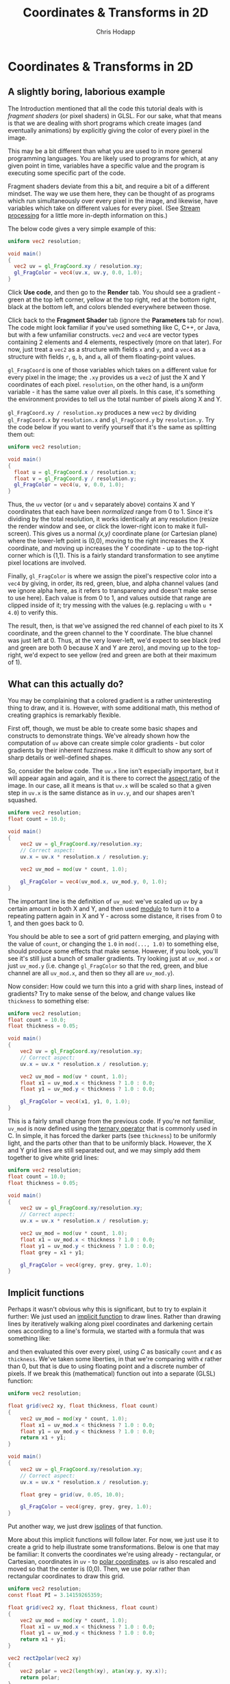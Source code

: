 #+Title: Coordinates & Transforms in 2D
#+Author: Chris Hodapp

* Coordinates & Transforms in 2D

** A slightly boring, laborious example

The Introduction mentioned that all the code this tutorial deals with
is /fragment shaders/ (or pixel shaders) in GLSL.  For our sake, what
that means is that we are dealing with short programs which create
images (and eventually animations) by explicitly giving the color of
every pixel in the image.

This may be a bit different than what you are used to in more general
programming languages.  You are likely used to programs for which, at
any given point in time, variables have a specific value and the
program is executing some specific part of the code.

Fragment shaders deviate from this a bit, and require a bit of a
different mindset.  The way we use them here, they can be thought of
as programs which run simultaneously over every pixel in the image,
and likewise, have variables which take on different values for every
pixel.  (See [[https://en.wikipedia.org/wiki/Stream_processing][Stream processing]] for a little more in-depth information
on this.)

The below code gives a very simple example of this:

#+BEGIN_SRC glsl
uniform vec2 resolution;

void main()
{
  vec2 uv = gl_FragCoord.xy / resolution.xy;
  gl_FragColor = vec4(uv.x, uv.y, 0.0, 1.0);
}
#+END_SRC

Click *Use code*, and then go to the *Render* tab.  You should see a
gradient - green at the top left corner, yellow at the top right, red
at the bottom right, black at the bottom left, and colors blended
everywhere between those.

Click back to the *Fragment Shader* tab (ignore the *Parameters* tab
for now).  The code might look familiar if you've used something like
C, C++, or Java, but with a few unfamiliar constructs.  =vec2= and
=vec4= are vector types containing 2 elements and 4 elements,
respectively (more on that later).  For now, just treat a =vec2= as a
structure with fields =x= and =y=, and a =vec4= as a structure with
fields =r=, =g=, =b=, and =a=, all of them floating-point values.

=gl_FragCoord= is one of those variables which takes on a different
value for every pixel in the image; the =.xy= provides us a =vec2= of
just the X and Y coordinates of each pixel.  =resolution=, on the
other hand, is a /uniform/ variable - it has the same value over all
pixels.  In this case, it's something the environment provides to tell
us the total number of pixels along X and Y.

=gl_FragCoord.xy / resolution.xy= produces a new =vec2= by dividing
=gl_FragCoord.x= by =resolution.x= and =gl_FragCoord.y= by
=resolution.y=.  Try the code below if you want to verify yourself
that it's the same as splitting them out:

#+BEGIN_SRC glsl
uniform vec2 resolution;

void main()
{
  float u = gl_FragCoord.x / resolution.x;
  float v = gl_FragCoord.y / resolution.y;
  gl_FragColor = vec4(u, v, 0.0, 1.0);
}
#+END_SRC

Thus, the =uv= vector (or =u= and =v= separately above) contains X and
Y coordinates that each have been /normalized/ range from 0 to 1.
Since it's dividing by the total resolution, it works identically at
any resolution (resize the render window and see, or click the
lower-right icon to make it full-screen).  This gives us a normal
/(x,y)/ coordinate plane (or Cartesian plane) where the lower-left
point is (0,0), moving to the right increases the X coordinate, and
moving up increases the Y coordinate - up to the top-right corner
which is (1,1).  This is a fairly standard transformation to see
anytime pixel locations are involved.

Finally, =gl_FragColor= is where we assign the pixel's respective
color into a =vec4= by giving, in order, its red, green, blue, and
alpha channel values (and we ignore alpha here, as it refers to
transparency and doesn't make sense to use here).  Each value is from
0 to 1, and values outside that range are clipped inside of it; try
messing with the values (e.g. replacing =u= with =u * 4.0=) to verify
this.

The result, then, is that we've assigned the red channel of each pixel
to its X coordinate, and the green channel to the Y coordinate.  The
blue channel was just left at 0.  Thus, at the very lower-left, we'd
expect to see black (red and green are both 0 because X and Y are
zero), and moving up to the top-right, we'd expect to see yellow (red
and green are both at their maximum of 1).

** What can this actually do?

You may be complaining that a colored gradient is a rather
uninteresting thing to draw, and it is.  However, with some additional
math, this method of creating graphics is remarkably flexible.

First off, though, we must be able to create some basic shapes and
constructs to demonstrate things.  We've already shown how the
computation of =uv= above can create simple color gradients - but
color gradients by their inherent fuzziness make it difficult to show
any sort of sharp details or well-defined shapes.

So, consider the below code.  The =uv.x= line isn't especially
important, but it will appear again and again, and it is there to
correct the [[https://en.wikipedia.org/wiki/Aspect_ratio_%2528image%2529][aspect ratio]] of the image.  In our case, all it means is
that =uv.x= will be scaled so that a given step in =uv.x= is the same
distance as in =uv.y=, and our shapes aren't squashed.

#+BEGIN_SRC glsl
uniform vec2 resolution;
float count = 10.0;

void main()
{
    vec2 uv = gl_FragCoord.xy/resolution.xy;
    // Correct aspect:
    uv.x = uv.x * resolution.x / resolution.y;

    vec2 uv_mod = mod(uv * count, 1.0);
    
    gl_FragColor = vec4(uv_mod.x, uv_mod.y, 0, 1.0);
}
#+END_SRC

The important line is the definition of =uv_mod=: we've scaled up =uv=
by a certain amount in both X and Y, and then used [[https://en.wikipedia.org/wiki/Modulo_operation][modulo]] to turn it
to a repeating pattern again in X and Y - across some distance, it
rises from 0 to 1, and then goes back to 0.

You should be able to see a sort of grid pattern emerging, and playing
with the value of =count=, or changing the =1.0= in =mod(..., 1.0)= to
something else, should produce some effects that make sense.  However,
if you look, you'll see it's still just a bunch of smaller gradients.
Try looking just at =uv_mod.x= or just =uv_mod.y= (i.e. change
=gl_FragColor= so that the red, green, and blue channel are all
=uv_mod.x=, and then so they all are =uv_mod.y=).

Now consider: How could we turn this into a grid with sharp lines,
instead of gradients?  Try to make sense of the below, and change
values like =thickness= to something else:

#+BEGIN_SRC glsl
uniform vec2 resolution;
float count = 10.0;
float thickness = 0.05;

void main()
{
    vec2 uv = gl_FragCoord.xy/resolution.xy;
    // Correct aspect:
    uv.x = uv.x * resolution.x / resolution.y;

    vec2 uv_mod = mod(uv * count, 1.0);
    float x1 = uv_mod.x < thickness ? 1.0 : 0.0;
    float y1 = uv_mod.y < thickness ? 1.0 : 0.0;
    
    gl_FragColor = vec4(x1, y1, 0, 1.0);
}
#+END_SRC

This is a fairly small change from the previous code.  If you're not
familiar, =uv_mod= is now defined using the [[https://en.wikipedia.org/wiki/%253F:#C][ternary operator]] that is
commonly used in C.  In simple, it has forced the darker parts (see
=thickness=) to be uniformly light, and the parts other than that to
be uniformly black.  However, the X and Y grid lines are still
separated out, and we may simply add them together to give white grid
lines:

#+BEGIN_SRC glsl
uniform vec2 resolution;
float count = 10.0;
float thickness = 0.05;

void main()
{
    vec2 uv = gl_FragCoord.xy/resolution.xy;
    // Correct aspect:
    uv.x = uv.x * resolution.x / resolution.y;

    vec2 uv_mod = mod(uv * count, 1.0);
    float x1 = uv_mod.x < thickness ? 1.0 : 0.0;
    float y1 = uv_mod.y < thickness ? 1.0 : 0.0;
    float grey = x1 + y1;
    
    gl_FragColor = vec4(grey, grey, grey, 1.0);
}
#+END_SRC

** Implicit functions

Perhaps it wasn't obvious why this is significant, but to try to
explain it further: We just used an [[https://en.wikipedia.org/wiki/Implicit_function][implicit function]] to draw lines.
Rather than drawing lines by iteratively walking along pixel
coordinates and darkening certain ones according to a line's formula,
we started with a formula that was something like:

\begin{equation}
   f(x,y)=I(x\mod C)+I(y\mod C) \mathrm{ where}\\
   I(a) = \begin{cases}
   a < \epsilon & : 1\\
   a \ge \epsilon & : 0
   \end{cases}
\end{equation}

and then evaluated this over every pixel, using $C$ as basically
=count= and $\epsilon$ as =thickness=.  We've taken some liberties, in
that we're comparing with $\epsilon$ rather than 0, but that is due to
using floating point and a discrete number of pixels. If we break this
(mathematical) function out into a separate (GLSL) function:

#+BEGIN_SRC glsl
uniform vec2 resolution;

float grid(vec2 xy, float thickness, float count)
{
    vec2 uv_mod = mod(xy * count, 1.0);
    float x1 = uv_mod.x < thickness ? 1.0 : 0.0;
    float y1 = uv_mod.y < thickness ? 1.0 : 0.0;
    return x1 + y1;
}

void main()
{
    vec2 uv = gl_FragCoord.xy/resolution.xy;
    // Correct aspect:
    uv.x = uv.x * resolution.x / resolution.y;

    float grey = grid(uv, 0.05, 10.0);
    
    gl_FragColor = vec4(grey, grey, grey, 1.0);
}
#+END_SRC

Put another way, we just drew [[https://en.wikipedia.org/wiki/Contour_line][isolines]] of that function.

More about this implicit functions will follow later.  For now, we
just use it to create a grid to help illustrate some transformations.
Below is one that may be familiar: It converts the coordinates we're
using already - rectangular, or Cartesian, coordinates in =uv= - to
[[https://en.wikipedia.org/wiki/Polar_coordinate_system][polar coordinates]].  =uv= is also rescaled and moved so that the center
is (0,0).  Then, we use polar rather than rectangular coordinates to
draw this grid.

#+BEGIN_SRC glsl
uniform vec2 resolution;
const float PI = 3.14159265359;

float grid(vec2 xy, float thickness, float count)
{
    vec2 uv_mod = mod(xy * count, 1.0);
    float x1 = uv_mod.x < thickness ? 1.0 : 0.0;
    float y1 = uv_mod.y < thickness ? 1.0 : 0.0;
    return x1 + y1;
}

vec2 rect2polar(vec2 xy)
{
    vec2 polar = vec2(length(xy), atan(xy.y, xy.x));
    return polar;
}

void main()
{
    vec2 uv = 2.0 * gl_FragCoord.xy/resolution.xy - 1.0;
    // Correct aspect:
    uv.x = uv.x * resolution.x / resolution.y;

    vec2 polar = rect2polar(uv);
    polar.y = polar.y / PI;
    float grey = grid(polar, 0.05, 10.0);
    
    gl_FragColor = vec4(grey, grey, grey, 1.0);
}
#+END_SRC

Note that, despite the notation, fields =x= and =y= of =polar= now
stand for radius and angle, not X and Y coordinates.

We started with a grid made of equally-sized squares.  The above
should give some intuitive sense of how the conversion to polar
coordinates transformed space: The grid "squares" are now
differently-sized sections of a circle. 

** Animation & Mouse Input

Up to this point, we've just been rendering images that don't change
over time or in response to any input (aside from you editing the
code).  The below code makes a couple modifications to the last
example to change this:

#+BEGIN_SRC glsl
uniform vec2 resolution;
const float PI = 3.14159265359;
uniform vec4 mouse;
uniform float time;

float grid(vec2 xy, float thickness, float count)
{
    vec2 uv_mod = mod(xy * count, 1.0);
    float x1 = clamp(thickness - uv_mod.x, 0.0, 1.0);
    float y1 = clamp(thickness - uv_mod.y, 0.0, 1.0);
    return (min(x1, thickness-x1) + min(y1,thickness-y1))/thickness;
}

vec2 rect2polar(vec2 xy)
{
    vec2 polar = vec2(sqrt(xy.x * xy.x + xy.y * xy.y), atan(xy.y, xy.x));
    return polar;
}

void main()
{
    vec2 uv = gl_FragCoord.xy/resolution.xy;
    // Correct aspect:
    uv.x = uv.x * resolution.x / resolution.y;

    // Normalize mouse position:
    vec2 m = vec2(mouse.x/resolution.x, 1.0 - mouse.y/resolution.y);
    m.x = m.x * resolution.x / resolution.y;

    vec2 polar = rect2polar(uv - m);
    // Radius:
    polar.x = polar.x - time / 10.0;
    // Angle:
    polar.y = (polar.y / PI) + time / 8.0;
    float grey = grid(polar, 0.1, 10.0);
    
    gl_FragColor = vec4(grey, grey, grey, 1.0);
}
#+END_SRC

(The =grid= function was rewritten to have lines with softer edges as
a primitive [[https://en.wikipedia.org/wiki/Spatial_anti-aliasing][anti-aliasing]] approach.  You can try to understand how it
works, but it doesn't much matter.  If by chance it runs too slowly on
your GPU, feel free to copy & paste the old =grid= definition in
instead.)

To see the render react to input, click or drag in the render window.
The environment provides two new variables - =mouse= and =time= -
which give, respectively, the mouse location and a time value (which
simply counts up in seconds).  (=mouse=, for whatever reason, uses a
different coordinate system than the rest of the image, so above we
remedy this when we compute =m= and then we do the same transformation
to normalize this mouse position as we do each pixel coordinate.)

There are two buttons at the bottom center of the render window which
let you stop animation completely, and pause or resume it.  It will
continue to react to mouse input even when paused or stopped.

In the last example, the center of the image was (0,0) (in both
rectangular and polar coordinates, incidentally); in this one, note
that by subtracting the mouse position, wherever you click is the new
origin.

See the changes to =polar.x= and =polar.y= for the source of the
animation; change how =time= is used (adding vs. subtracting, and
dividing by larger and smaller numbers), and it should make sense how
this works.

** Control Inputs

I mentioned /uniform/ variables earlier, and we've dealt with a couple
of them like =resolution=, =mouse=, and =time=.  We've also introduced
some code which uses parameters here and there that (so far) had to be
edited manually in the code.

Helpfully, the environment we're working in also provides the ability
to create our own uniform variables and adjust them in the renderer.
Click *Use code* below and then look at the *Parameters* tab.

#+BEGIN_SRC glsl
/* PARAMETERS
[
   {
       "type": "float",
       "value": 0.1,
       "min": -1,
       "max": 1,
       "name": "freq_rad",
       "GUIName": "FreqRad"
   },
   {
       "type": "float",
       "value": 0.1,
       "min": -1,
       "max": 1,
       "name": "freq_ang",
       "GUIName": "FreqAng"
   }
]
END */
uniform vec2 resolution;
const float PI = 3.14159265359;
uniform vec4 mouse;
uniform float time;

uniform float freq_rad;
uniform float freq_ang;

float grid(vec2 xy, float thickness, float count)
{
    vec2 uv_mod = mod(xy * count, 1.0);
    float x1 = clamp(thickness - uv_mod.x, 0.0, 1.0);
    float y1 = clamp(thickness - uv_mod.y, 0.0, 1.0);
    return (min(x1, thickness-x1) + min(y1,thickness-y1))/thickness;
}

vec2 rect2polar(vec2 xy)
{
    vec2 polar = vec2(sqrt(xy.x * xy.x + xy.y * xy.y), atan(xy.y, xy.x));
    return polar;
}

void main()
{
    vec2 uv = gl_FragCoord.xy/resolution.xy;
    // Correct aspect:
    uv.x = uv.x * resolution.x / resolution.y;

    // Normalize mouse position:
    vec2 m = vec2(mouse.x/resolution.x, 1.0 - mouse.y/resolution.y);
    m.x = m.x * resolution.x / resolution.y;

    vec2 polar = rect2polar(uv - m);
    // Radius:
    polar.x = polar.x + time * freq_rad;
    // Angle:
    polar.y = (polar.y / PI) + time * freq_ang;
    float grey = grid(polar, 0.1, 10.0);
    
    gl_FragColor = vec4(grey, grey, grey, 1.0);
}
#+END_SRC

# TODO: Link JSON example somehow

Note that the code (the *Fragment Shader* code) is near-identical to
the last example, except that:

 - Two =uniform float= variables are now declared, and their names
   (=freq_rad= and =freq_ang=).
 - The names of the above two variables are identical to the =name=
   field in the JSON definitions in the *Parameters* tab.
 - The lines with =polar.x= and =polar.y= now use the uniform 

Click *Render* and see that a controls panel should now be visible at
the top right (you may need to click *Open Controls*).  It should have
sliders with the names you supplied in =GUIName= in the JSON
definitions.  Adjust these sliders, and you should see parts of the
animation proceed at different speeds (and directions, if you change
between positive and negative).

For some information on this type of variable, see [[http://pocket.gl/documentation/#GUI_Variables_uniforms][pocket.gl
documentation]].

** Function composition

In the prior examples, we achieved some simple transformations on
graphics by starting with the $(r,\theta)$ of polar coordinates above,
we achieved rotation by turning $\theta$ to $\theta+f_1t$ (where $t$
is something like the variable =time=, and $f_1$ like =freq_ang=), and
we achieved a sort of radial expansion or contraction by turning $r$
to $r+f_2t$.  If you look a little deeper, we're using the same method
to move the graphics around by turning rectangular coordinates $(x,y)$
to $(x-x_m, y-y_m)$, where $(x_m, y_m)$ are the mouse coordinates.

More generally, in both cases we were changing the [[https://en.wikipedia.org/wiki/Domain_of_a_function][domain]] of some
*function* (in mostly the mathematical sense of the term) by [[https://en.wikipedia.org/wiki/Function_composition][composing]]
another function with it. Fundamentally, this fragment shader is just
a function which turns domain $(X,Y)$ - the pixel location - to
codomain $(r,g,b)$ - the pixel's color.

From this standpoint, we started out with a function itself made by
composing together several other functions in order (if "compose"
feels too odd of a term here, just think of it like steps a pipeline):

1. Converting pixel location =gl_FragCoord= to normalized pixel location =uv=.
2. Converting =uv= to polar coordinates =polar=.
3. Using =polar= to create a grid with function =grid= (consisting of
   just values 0 and 1).
4. Turning those 0 & 1 grid values into $(r,g,b)$ in =gl_FragColor=.

As we added in the effect of the mouse and the animation, we spliced
in additional functions - first in between 1 and 2 for the mouse, then
in between 2 and 3 for the animation.

To give another example, let's start with the simple rectangular grid
we've seen before - but warp the domain of =grid= a little.  Look
particularly at the =sine_warp= function, and note that what in place
of =uv= (the input to =grid=) we've instead used =uv= as the input to
=sine_warp=, and put its output in place of =uv=.

#+BEGIN_SRC glsl
/* PARAMETERS
[
   {
       "type": "float",
       "value": 17,
       "min": 0,
       "max": 50,
       "name": "freq_r",
       "GUIName": "FreqR"
   },
   {
       "type": "float",
       "value": 3.5,
       "min": 0,
       "max": 10,
       "name": "freq_t",
       "GUIName": "FreqT"
   },
   {
       "type": "float",
       "value": 0.02,
       "min": 0,
       "max": 0.2,
       "name": "ampl",
       "GUIName": "Ampl"
   }
]
END */
uniform vec2 resolution;
uniform float time;
uniform vec4 mouse;

uniform float freq_r;
uniform float freq_t;
uniform float ampl;

float grid(vec2 xy, float thickness, float count)
{
    vec2 uv_mod = mod(xy * count, 1.0);
    float x1 = clamp(thickness - uv_mod.x, 0.0, 1.0);
    float y1 = clamp(thickness - uv_mod.y, 0.0, 1.0);
    return (min(x1, thickness-x1) + min(y1,thickness-y1))/thickness;
}

vec2 rect2polar(vec2 xy)
{
    vec2 polar = vec2(sqrt(xy.x * xy.x + xy.y * xy.y), atan(xy.y, xy.x));
    return polar;
}

vec2 polar2rect(vec2 polar)
{
    vec2 rect = vec2(polar.x * cos(polar.y), polar.x * sin(polar.y));
    return rect;
}

vec2 sine_warp(vec2 xy, float ampl, float freq, float phase)
{
    vec2 polar = rect2polar(xy);
    float rad = polar.x + ampl*sin(freq * polar.x + phase);
    return polar2rect(vec2(rad, polar.y));
}

void main()
{
    vec2 uv = gl_FragCoord.xy/resolution.xy;
    // Correct aspect:
    uv.x = uv.x * resolution.x / resolution.y;

    // Normalize mouse position:
    vec2 m = vec2(mouse.x/resolution.x, 1.0 - mouse.y/resolution.y);
    m.x = m.x * resolution.x / resolution.y;

    vec2 uv2 = sine_warp(uv - m, ampl, freq_r, -time*freq_t);
    float grey = grid(uv2, 0.1, 20.0);
    
    gl_FragColor = vec4(grey, grey, grey, 1.0);
}
#+END_SRC

Click around in the render, and also adjust the sliders.  Note that
adjusting *Ampl* to zero completely eliminates the effect.

=sine_warp= might take some explanation:

- It converts the input coordinates (assumed to be rectangular
  coordinates) to polar coordinates, $(r,\theta)$ - =polar.x= and
  =polar.y= in the code.
- It distorts radius $r$ by adding a sinusoid to it.  This sine wave's
  amplitude is =ampl=, it varies with radius by frequency =freq=, and
  it has phase adjusted by =phase=.  Note that if =ampl=0=, $r$ is
  simply left as-is.
- It converts the distorted radius and original angle back to
  rectangular coordinates, and returns that.

Thus, we're distorting the entire grid based on its radius - i.e. its
distance from whatever the center of the coordinate space is, which in
this case is defined by the mouse click.  The nature of that
distortion is that peaks in the sinewave occur at certain distances,
and at those distances we've stretched space outward a bit (note how
the grid lines are further apart); troughs in the sinewave occur at
other distances, and at those distances we've forced space inward a
bit (note how the grid lines are closer together).  Since the pixels
that are a specific distance from some point form a circle, this gives
a sort of circular distortion which repeats as you move outward.

By typing =time= to this sinewave's phase (with =freq_t= to set how
fast that phase varies), we add some animation to it.

This is all trying to convey intuitively that when you have a function
that turns a point in space to something (such as color in this case),
warping that function's domain is distorting or transforming space in
some way.

We can transform the space multiple times too:

#+BEGIN_SRC glsl
/* PARAMETERS
[
   {
       "type": "float",
       "value": 27,
       "min": 0,
       "max": 50,
       "name": "freq_r",
       "GUIName": "FreqR"
   },
   {
       "type": "float",
       "value": 8,
       "min": 0,
       "max": 10,
       "name": "freq_t",
       "GUIName": "FreqT"
   },
   {
       "type": "float",
       "value": 0.015,
       "min": 0,
       "max": 0.2,
       "name": "ampl",
       "GUIName": "Ampl"
   },
   {
       "type": "float",
       "value": 5,
       "min": 0,
       "max": 50,
       "name": "freq_r2",
       "GUIName": "FreqR2"
   },
   {
       "type": "float",
       "value": 1.0,
       "min": 0,
       "max": 10,
       "name": "freq_t2",
       "GUIName": "FreqT2"
   },
   {
       "type": "float",
       "value": 0.08,
       "min": 0,
       "max": 0.2,
       "name": "ampl2",
       "GUIName": "Ampl2"
   }
]
END */
uniform vec2 resolution;
uniform float time;
uniform vec4 mouse;

uniform float freq_r;
uniform float freq_t;
uniform float ampl;
uniform float freq_r2;
uniform float freq_t2;
uniform float ampl2;

float grid(vec2 xy, float thickness, float count)
{
    vec2 uv_mod = mod(xy * count, 1.0);
    float x1 = clamp(thickness - uv_mod.x, 0.0, 1.0);
    float y1 = clamp(thickness - uv_mod.y, 0.0, 1.0);
    return (min(x1, thickness-x1) + min(y1,thickness-y1))/thickness;
}

vec2 rect2polar(vec2 xy)
{
    vec2 polar = vec2(sqrt(xy.x * xy.x + xy.y * xy.y), atan(xy.y, xy.x));
    return polar;
}

vec2 polar2rect(vec2 polar)
{
    vec2 rect = vec2(polar.x * cos(polar.y), polar.x * sin(polar.y));
    return rect;
}

vec2 sine_warp(vec2 xy, float ampl, float freq, float phase)
{
    vec2 polar = rect2polar(xy);
    float rad = polar.x + ampl*sin(freq * polar.x + phase);
    return polar2rect(vec2(rad, polar.y));
}

void main()
{
    vec2 uv = gl_FragCoord.xy/resolution.xy;
    // Correct aspect:
    uv.x = uv.x * resolution.x / resolution.y;

    // Normalize mouse position:
    vec2 m = vec2(mouse.x/resolution.x, 1.0 - mouse.y/resolution.y);
    m.x = m.x * resolution.x / resolution.y;

    vec2 uv2 = sine_warp(uv - m, ampl, freq_r, -time*freq_t);
    vec2 uv3 = sine_warp(uv2, ampl2, freq_r2, -time*freq_t2);
    float grey = grid(uv3, 0.1, 20.0);
    
    gl_FragColor = vec4(grey, grey, grey, 1.0);
}
#+END_SRC

The below likewise transforms space twice, but in different ways this
time.  =angle_warp= distorts the angle in polar coordinates,
proportional to the radius; play with the =AngCoef= parameter to see
the effect.

#+BEGIN_SRC glsl
/* PARAMETERS
[
   {
       "type": "float",
       "value": 17,
       "min": 0,
       "max": 50,
       "name": "freq_r",
       "GUIName": "FreqR"
   },
   {
       "type": "float",
       "value": 3.5,
       "min": 0,
       "max": 10,
       "name": "freq_t",
       "GUIName": "FreqT"
   },
   {
       "type": "float",
       "value": 0.02,
       "min": 0,
       "max": 0.2,
       "name": "ampl",
       "GUIName": "Ampl"
   },
   {
       "type": "float",
       "value": 0.1,
       "min": -2,
       "max": 2,
       "name": "angle_coef",
       "GUIName": "AngCoef"
   }
]
END */
uniform vec2 resolution;
uniform float time;
uniform vec4 mouse;

uniform float freq_r;
uniform float freq_t;
uniform float ampl;
uniform float angle_coef;

float grid(vec2 xy, float thickness, float count)
{
    vec2 uv_mod = mod(xy * count, 1.0);
    float x1 = clamp(thickness - uv_mod.x, 0.0, 1.0);
    float y1 = clamp(thickness - uv_mod.y, 0.0, 1.0);
    return (min(x1, thickness-x1) + min(y1,thickness-y1))/thickness;
}

vec2 rect2polar(vec2 xy)
{
    vec2 polar = vec2(sqrt(xy.x * xy.x + xy.y * xy.y), atan(xy.y, xy.x));
    return polar;
}

vec2 polar2rect(vec2 polar)
{
    vec2 rect = vec2(polar.x * cos(polar.y), polar.x * sin(polar.y));
    return rect;
}

vec2 sine_warp(vec2 xy, float ampl, float freq, float phase)
{
    vec2 polar = rect2polar(xy);
    float rad = polar.x + ampl*sin(freq * polar.x + phase);
    return polar2rect(vec2(rad, polar.y));
}

vec2 angle_warp(vec2 xy, float a)
{
    vec2 polar = rect2polar(xy);
    float ang = polar.y + a*polar.x;
    return polar2rect(vec2(polar.x, ang));
}

void main()
{
    vec2 uv = gl_FragCoord.xy/resolution.xy;
    // Correct aspect:
    uv.x = uv.x * resolution.x / resolution.y;

    // Normalize mouse position:
    vec2 m = vec2(mouse.x/resolution.x, 1.0 - mouse.y/resolution.y);
    m.x = m.x * resolution.x / resolution.y;

    vec2 uv2 = sine_warp(uv - m, ampl, freq_r, -time*freq_t);
    vec2 uv3 = angle_warp(uv2, angle_coef);
    float grey = grid(uv3, 0.1, 20.0);
    
    gl_FragColor = vec4(grey, grey, grey, 1.0);
}
#+END_SRC

We can swap out =grid= for any other function and see space distorted
in the same way; the grid was just used there to make it more obvious
how we are distorting space itself.  The below code does the same
transformations - but on the color gradient that was used early on in
this chapter.

#+BEGIN_SRC glsl
/* PARAMETERS
[
   {
       "type": "float",
       "value": 17,
       "min": 0,
       "max": 50,
       "name": "freq_r",
       "GUIName": "FreqR"
   },
   {
       "type": "float",
       "value": 3.5,
       "min": 0,
       "max": 10,
       "name": "freq_t",
       "GUIName": "FreqT"
   },
   {
       "type": "float",
       "value": 0.02,
       "min": 0,
       "max": 0.2,
       "name": "ampl",
       "GUIName": "Ampl"
   },
   {
       "type": "float",
       "value": 0.1,
       "min": -2,
       "max": 2,
       "name": "angle_coef",
       "GUIName": "AngCoef"
   }
]
END */
uniform vec2 resolution;
uniform float time;
uniform vec4 mouse;

uniform float freq_r;
uniform float freq_t;
uniform float ampl;
uniform float angle_coef;

vec2 rect2polar(vec2 xy)
{
    vec2 polar = vec2(sqrt(xy.x * xy.x + xy.y * xy.y), atan(xy.y, xy.x));
    return polar;
}

vec2 polar2rect(vec2 polar)
{
    vec2 rect = vec2(polar.x * cos(polar.y), polar.x * sin(polar.y));
    return rect;
}

vec2 sine_warp(vec2 xy, float ampl, float freq, float phase)
{
    vec2 polar = rect2polar(xy);
    float rad = polar.x + ampl*sin(freq * polar.x + phase);
    return polar2rect(vec2(rad, polar.y));
}

vec2 angle_warp(vec2 xy, float a)
{
    vec2 polar = rect2polar(xy);
    float ang = polar.y + a*polar.x;
    return polar2rect(vec2(polar.x, ang));
}

void main()
{
    vec2 uv = gl_FragCoord.xy/resolution.xy;
    // Correct aspect:
    uv.x = uv.x * resolution.x / resolution.y;

    // Normalize mouse position:
    vec2 m = vec2(mouse.x/resolution.x, 1.0 - mouse.y/resolution.y);
    m.x = m.x * resolution.x / resolution.y;

    vec2 uv2 = sine_warp(uv - m, ampl, freq_r, -time*freq_t);
    vec2 uv3 = angle_warp(uv2, angle_coef);
    
    gl_FragColor = vec4(uv3.x, uv3.y, 0.0, 1.0);
}
#+END_SRC

** Summary

The intention of this section was to give a crash course in how
shaders work in this context, how functions are a meaningful
representation for graphics, and how transformations on the function's
domain can be visualized as warping space.

This whole section was focused on the use of shaders to create 2D
graphics.  The next section extends this to their use in creating a 3D
renderer.

** Further References

For the case particularly of creating 2D images from functions, look
at [[http://conal.net/papers/functional-images/][Functional Images]] from Conal Elliott.  For using shaders over 3
dimensions to create "solid textures", look at Ken Perlin's seminal
paper, [[https://www.semanticscholar.org/paper/An-image-synthesizer-Perlin/e04d7772b91a83a901408eb0876bbb7814b1d4b5][An image synthesizer]]. Beyond this, there are countless
references on how shaders are used in 3D graphics - both in realtime
applications such as games, and in computer-generated imagery for
movies and TV.
